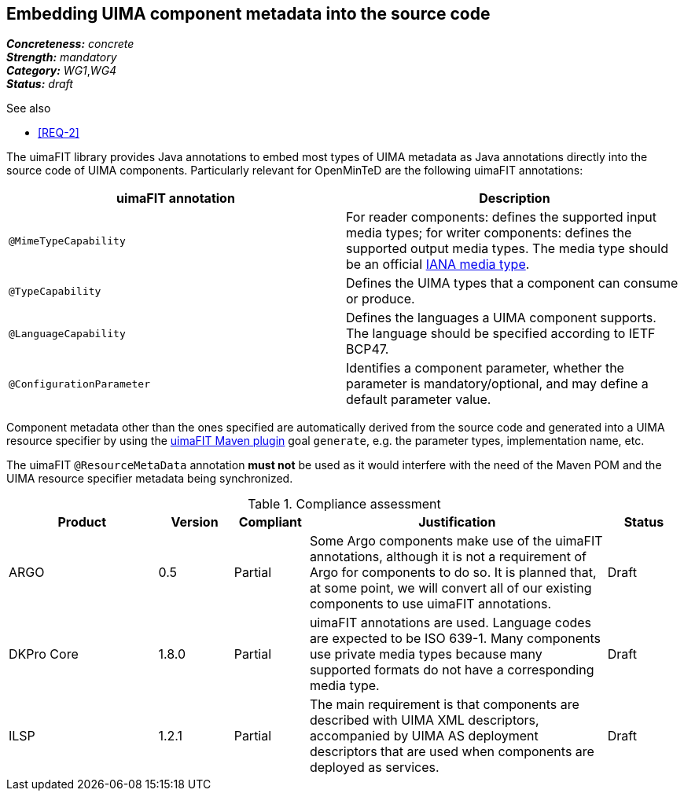 == Embedding UIMA component metadata into the source code

[%hardbreaks]
[small]#*_Concreteness:_* __concrete__#
[small]#*_Strength:_*     __mandatory__#
[small]#*_Category:_*     __WG1__,__WG4__#
[small]#*_Status:_*       __draft__#

.See also
* <<REQ-2>>

The uimaFIT library provides Java annotations to embed most types of UIMA metadata as Java annotations directly into the source code of UIMA components.  Particularly relevant for OpenMinTeD are the following uimaFIT annotations:

|===
| uimaFIT annotation | Description

| `@MimeTypeCapability`
| For reader components: defines the supported input media types; for writer components: defines the supported output media types. The media type should be an official link:http://www.iana.org/assignments/media-types/media-types.xhtml[IANA media type].

| `@TypeCapability`
|  Defines the UIMA types that a component can consume or produce.

| `@LanguageCapability`
| Defines the languages a UIMA component supports. The language should be specified according to
IETF BCP47.

| `@ConfigurationParameter`
| Identifies a component parameter, whether the parameter is mandatory/optional, and may define a default parameter value.
|===

Component metadata other than the ones specified are automatically derived from the source code and generated into a UIMA resource specifier by using the link:https://uima.apache.org/d/uimafit-current/tools.uimafit.book.html#tools.uimafit.maven[uimaFIT Maven plugin] goal `generate`, e.g. the parameter types, implementation name, etc.

The uimaFIT `@ResourceMetaData` annotation *must not* be used as it would interfere with the need of the Maven POM and the UIMA resource specifier metadata being synchronized.

.Compliance assessment
[cols="2,1,1,4,1"]
|====
|Product|Version|Compliant|Justification|Status

| ARGO
| 0.5
| Partial
| Some Argo components make use of the uimaFIT annotations, although it is not a requirement of Argo for components to do so.  It is planned that, at some point, we will convert all of our existing components to use uimaFIT annotations.
| Draft

| DKPro Core
| 1.8.0
| Partial
| uimaFIT annotations are used. Language codes are expected to be ISO 639-1. Many components use private media types because many supported formats do not have a corresponding media type.
| Draft

| ILSP
| 1.2.1
| Partial
| The main requirement is that components are described with UIMA XML descriptors, accompanied by UIMA AS deployment descriptors that are used when components are deployed as services.
| Draft
|====
